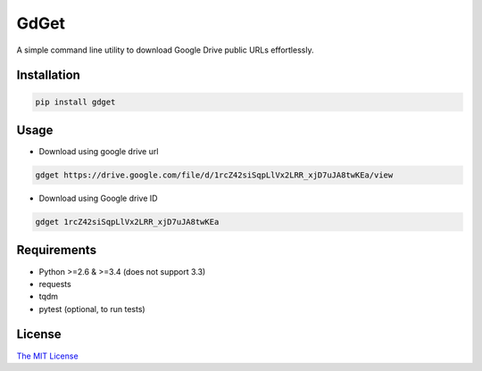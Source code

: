 GdGet
=====

A simple command line utility to download Google Drive public URLs
effortlessly.

Installation
~~~~~~~~~~~~

.. code:: bash

    pip install gdget

Usage
~~~~~

-  Download using google drive url

.. code:: bash

    gdget https://drive.google.com/file/d/1rcZ42siSqpLlVx2LRR_xjD7uJA8twKEa/view

-  Download using Google drive ID

.. code:: bash

    gdget 1rcZ42siSqpLlVx2LRR_xjD7uJA8twKEa

Requirements
~~~~~~~~~~~~

-  Python >=2.6 & >=3.4 (does not support 3.3)
-  requests
-  tqdm
-  pytest (optional, to run tests)

License
~~~~~~~

`The MIT License`_

.. _The MIT License: ./LICENSE